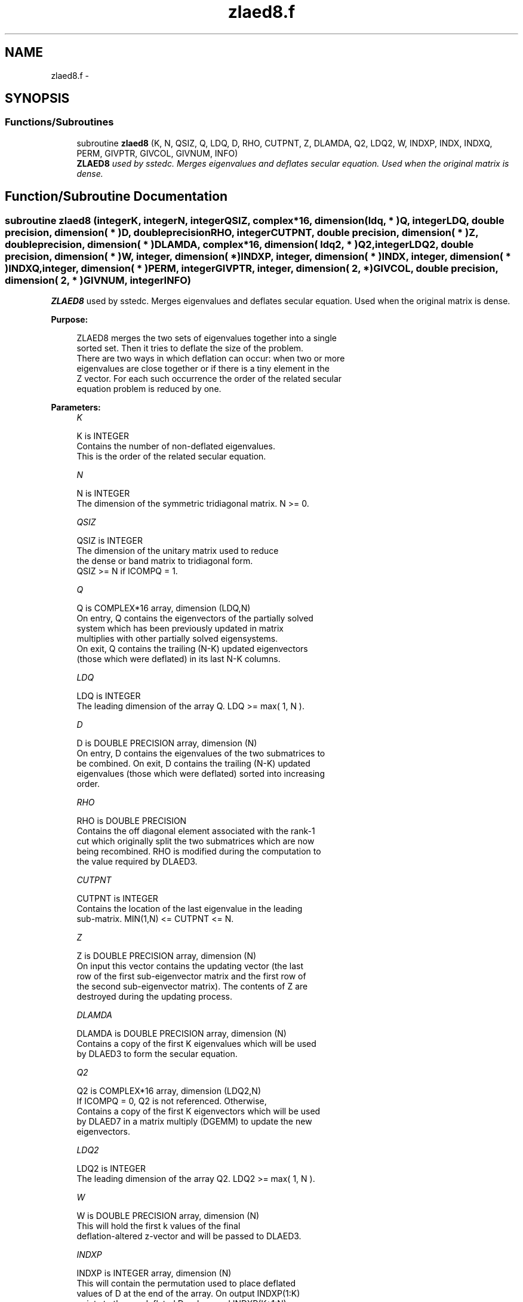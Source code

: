 .TH "zlaed8.f" 3 "Sat Nov 16 2013" "Version 3.4.2" "LAPACK" \" -*- nroff -*-
.ad l
.nh
.SH NAME
zlaed8.f \- 
.SH SYNOPSIS
.br
.PP
.SS "Functions/Subroutines"

.in +1c
.ti -1c
.RI "subroutine \fBzlaed8\fP (K, N, QSIZ, Q, LDQ, D, RHO, CUTPNT, Z, DLAMDA, Q2, LDQ2, W, INDXP, INDX, INDXQ, PERM, GIVPTR, GIVCOL, GIVNUM, INFO)"
.br
.RI "\fI\fBZLAED8\fP used by sstedc\&. Merges eigenvalues and deflates secular equation\&. Used when the original matrix is dense\&. \fP"
.in -1c
.SH "Function/Subroutine Documentation"
.PP 
.SS "subroutine zlaed8 (integerK, integerN, integerQSIZ, complex*16, dimension( ldq, * )Q, integerLDQ, double precision, dimension( * )D, double precisionRHO, integerCUTPNT, double precision, dimension( * )Z, double precision, dimension( * )DLAMDA, complex*16, dimension( ldq2, * )Q2, integerLDQ2, double precision, dimension( * )W, integer, dimension( * )INDXP, integer, dimension( * )INDX, integer, dimension( * )INDXQ, integer, dimension( * )PERM, integerGIVPTR, integer, dimension( 2, * )GIVCOL, double precision, dimension( 2, * )GIVNUM, integerINFO)"

.PP
\fBZLAED8\fP used by sstedc\&. Merges eigenvalues and deflates secular equation\&. Used when the original matrix is dense\&.  
.PP
\fBPurpose: \fP
.RS 4

.PP
.nf
 ZLAED8 merges the two sets of eigenvalues together into a single
 sorted set.  Then it tries to deflate the size of the problem.
 There are two ways in which deflation can occur:  when two or more
 eigenvalues are close together or if there is a tiny element in the
 Z vector.  For each such occurrence the order of the related secular
 equation problem is reduced by one.
.fi
.PP
 
.RE
.PP
\fBParameters:\fP
.RS 4
\fIK\fP 
.PP
.nf
          K is INTEGER
         Contains the number of non-deflated eigenvalues.
         This is the order of the related secular equation.
.fi
.PP
.br
\fIN\fP 
.PP
.nf
          N is INTEGER
         The dimension of the symmetric tridiagonal matrix.  N >= 0.
.fi
.PP
.br
\fIQSIZ\fP 
.PP
.nf
          QSIZ is INTEGER
         The dimension of the unitary matrix used to reduce
         the dense or band matrix to tridiagonal form.
         QSIZ >= N if ICOMPQ = 1.
.fi
.PP
.br
\fIQ\fP 
.PP
.nf
          Q is COMPLEX*16 array, dimension (LDQ,N)
         On entry, Q contains the eigenvectors of the partially solved
         system which has been previously updated in matrix
         multiplies with other partially solved eigensystems.
         On exit, Q contains the trailing (N-K) updated eigenvectors
         (those which were deflated) in its last N-K columns.
.fi
.PP
.br
\fILDQ\fP 
.PP
.nf
          LDQ is INTEGER
         The leading dimension of the array Q.  LDQ >= max( 1, N ).
.fi
.PP
.br
\fID\fP 
.PP
.nf
          D is DOUBLE PRECISION array, dimension (N)
         On entry, D contains the eigenvalues of the two submatrices to
         be combined.  On exit, D contains the trailing (N-K) updated
         eigenvalues (those which were deflated) sorted into increasing
         order.
.fi
.PP
.br
\fIRHO\fP 
.PP
.nf
          RHO is DOUBLE PRECISION
         Contains the off diagonal element associated with the rank-1
         cut which originally split the two submatrices which are now
         being recombined. RHO is modified during the computation to
         the value required by DLAED3.
.fi
.PP
.br
\fICUTPNT\fP 
.PP
.nf
          CUTPNT is INTEGER
         Contains the location of the last eigenvalue in the leading
         sub-matrix.  MIN(1,N) <= CUTPNT <= N.
.fi
.PP
.br
\fIZ\fP 
.PP
.nf
          Z is DOUBLE PRECISION array, dimension (N)
         On input this vector contains the updating vector (the last
         row of the first sub-eigenvector matrix and the first row of
         the second sub-eigenvector matrix).  The contents of Z are
         destroyed during the updating process.
.fi
.PP
.br
\fIDLAMDA\fP 
.PP
.nf
          DLAMDA is DOUBLE PRECISION array, dimension (N)
         Contains a copy of the first K eigenvalues which will be used
         by DLAED3 to form the secular equation.
.fi
.PP
.br
\fIQ2\fP 
.PP
.nf
          Q2 is COMPLEX*16 array, dimension (LDQ2,N)
         If ICOMPQ = 0, Q2 is not referenced.  Otherwise,
         Contains a copy of the first K eigenvectors which will be used
         by DLAED7 in a matrix multiply (DGEMM) to update the new
         eigenvectors.
.fi
.PP
.br
\fILDQ2\fP 
.PP
.nf
          LDQ2 is INTEGER
         The leading dimension of the array Q2.  LDQ2 >= max( 1, N ).
.fi
.PP
.br
\fIW\fP 
.PP
.nf
          W is DOUBLE PRECISION array, dimension (N)
         This will hold the first k values of the final
         deflation-altered z-vector and will be passed to DLAED3.
.fi
.PP
.br
\fIINDXP\fP 
.PP
.nf
          INDXP is INTEGER array, dimension (N)
         This will contain the permutation used to place deflated
         values of D at the end of the array. On output INDXP(1:K)
         points to the nondeflated D-values and INDXP(K+1:N)
         points to the deflated eigenvalues.
.fi
.PP
.br
\fIINDX\fP 
.PP
.nf
          INDX is INTEGER array, dimension (N)
         This will contain the permutation used to sort the contents of
         D into ascending order.
.fi
.PP
.br
\fIINDXQ\fP 
.PP
.nf
          INDXQ is INTEGER array, dimension (N)
         This contains the permutation which separately sorts the two
         sub-problems in D into ascending order.  Note that elements in
         the second half of this permutation must first have CUTPNT
         added to their values in order to be accurate.
.fi
.PP
.br
\fIPERM\fP 
.PP
.nf
          PERM is INTEGER array, dimension (N)
         Contains the permutations (from deflation and sorting) to be
         applied to each eigenblock.
.fi
.PP
.br
\fIGIVPTR\fP 
.PP
.nf
          GIVPTR is INTEGER
         Contains the number of Givens rotations which took place in
         this subproblem.
.fi
.PP
.br
\fIGIVCOL\fP 
.PP
.nf
          GIVCOL is INTEGER array, dimension (2, N)
         Each pair of numbers indicates a pair of columns to take place
         in a Givens rotation.
.fi
.PP
.br
\fIGIVNUM\fP 
.PP
.nf
          GIVNUM is DOUBLE PRECISION array, dimension (2, N)
         Each number indicates the S value to be used in the
         corresponding Givens rotation.
.fi
.PP
.br
\fIINFO\fP 
.PP
.nf
          INFO is INTEGER
          = 0:  successful exit.
          < 0:  if INFO = -i, the i-th argument had an illegal value.
.fi
.PP
 
.RE
.PP
\fBAuthor:\fP
.RS 4
Univ\&. of Tennessee 
.PP
Univ\&. of California Berkeley 
.PP
Univ\&. of Colorado Denver 
.PP
NAG Ltd\&. 
.RE
.PP
\fBDate:\fP
.RS 4
September 2012 
.RE
.PP

.PP
Definition at line 227 of file zlaed8\&.f\&.
.SH "Author"
.PP 
Generated automatically by Doxygen for LAPACK from the source code\&.
